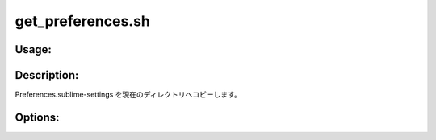 get_preferences.sh
==================

Usage:
------

.. productionlist::
   get_preferences.sh: get_preferences.sh [-u] [-d] [-h]

.. program:: get_preferences.sh

Description:
------------

Preferences.sublime-settings を現在のディレクトリへコピーします。

Options:
--------

.. option:: -u 

   .config/sublime-text-2/Packages/User/Preferences.sublime-settings
   をコピーします。

.. option:: -d 

   .config/sublime-text-2/Packages/Default/Preferences.sublime-settings
   をコピーします。

.. option:: -h 

   ヘルプを表示します。
